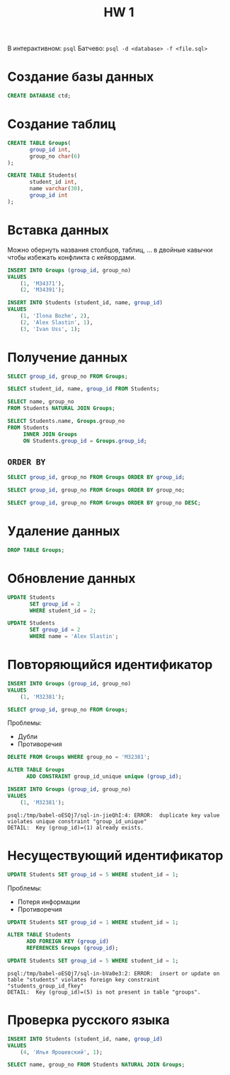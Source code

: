 #+title: HW 1

В интерактивном: =psql=
Батчево: =psql -d <database> -f <file.sql>=

* Создание базы данных
#+header: :engine postgres
#+begin_src sql
CREATE DATABASE ctd;
#+end_src

#+RESULTS:
|---|

* Создание таблиц
#+header: :engine postgres
#+header: :database ctd
#+begin_src sql
CREATE TABLE Groups(
       group_id int,
       group_no char(6)
);
#+end_src

#+RESULTS:
| CREATE TABLE |
|--------------|

#+header: :engine postgres
#+header: :database ctd
#+begin_src sql
CREATE TABLE Students(
       student_id int,
       name varchar(30),
       group_id int
);
#+end_src

#+RESULTS:
| CREATE TABLE |
|--------------|

* Вставка данных
#+begin_remark org
Можно обернуть названия столбцов, таблиц, ... в двойные кавычки чтобы
избежать конфликта с кейвордами.
#+end_remark


#+header: :engine postgres
#+header: :database ctd
#+begin_src sql
INSERT INTO Groups (group_id, group_no)
VALUES
	(1, 'M34371'),
	(2, 'M34391');
#+end_src

#+RESULTS:
| INSERT 0 2 |
|------------|

#+header: :engine postgres
#+header: :database ctd
#+begin_src sql
INSERT INTO Students (student_id, name, group_id)
VALUES
	(1, 'Ilona Bozhe', 2),
	(2, 'Alex Slastin', 1),
	(3, 'Ivan Uss', 1);
#+end_src

#+RESULTS:
| INSERT 0 3 |
|------------|

* Получение данных
#+header: :engine postgres
#+header: :database ctd
#+begin_src sql
SELECT group_id, group_no FROM Groups;
#+end_src

#+RESULTS:
| group_id | group_no |
|----------+----------|
|        1 | M34371   |
|        2 | M34391   |

#+header: :engine postgres
#+header: :database ctd
#+begin_src sql
SELECT student_id, name, group_id FROM Students;
#+end_src

#+RESULTS:
| student_id | name         | group_id |
|------------+--------------+----------|
|          1 | Ilona Bozhe  |        2 |
|          2 | Alex Slastin |        1 |
|          3 | Ivan Uss     |        1 |

#+header: :engine postgres
#+header: :database ctd
#+begin_src sql
SELECT name, group_no
FROM Students NATURAL JOIN Groups;
#+end_src

#+RESULTS:
| name         | group_no |
|--------------+----------|
| Ivan Uss     | M34371   |
| Alex Slastin | M34371   |
| Ilona Bozhe  | M34391   |

#+header: :engine postgres
#+header: :database ctd
#+begin_src sql
SELECT Students.name, Groups.group_no
FROM Students
     INNER JOIN Groups
     ON Students.group_id = Groups.group_id;
#+end_src

#+RESULTS:
| name         | group_no |
|--------------+----------|
| Ivan Uss     | M34371   |
| Alex Slastin | M34371   |
| Ilona Bozhe  | M34391   |

** =ORDER BY=

#+header: :engine postgres
#+header: :database ctd
#+begin_src sql
SELECT group_id, group_no FROM Groups ORDER BY group_id;
#+end_src

#+RESULTS:
| group_id | group_no |
|----------+----------|
|        1 | M34371   |
|        2 | M34391   |

#+header: :engine postgres
#+header: :database ctd
#+begin_src sql
SELECT group_id, group_no FROM Groups ORDER BY group_no;
#+end_src

#+RESULTS:
| group_id | group_no |
|----------+----------|
|        1 | M34371   |
|        2 | M34391   |

#+header: :engine postgres
#+header: :database ctd
#+begin_src sql
SELECT group_id, group_no FROM Groups ORDER BY group_no DESC;
#+end_src

#+RESULTS:
| group_id | group_no |
|----------+----------|
|        2 | M34391   |
|        1 | M34371   |

* Удаление данных
#+header: :engine postgres
#+header: :database ctd
#+begin_src sql
DROP TABLE Groups;
#+end_src

#+RESULTS:
| DROP TABLE |
|------------|

* Обновление данных
#+header: :engine postgres
#+header: :database ctd
#+begin_src sql
UPDATE Students
       SET group_id = 2
       WHERE student_id = 2;
#+end_src

#+RESULTS:
| UPDATE 1 |
|----------|

#+header: :engine postgres
#+header: :database ctd
#+begin_src sql
UPDATE Students
       SET group_id = 2
       WHERE name = 'Alex Slastin';
#+end_src

#+RESULTS:
| UPDATE 1 |
|----------|

* Повторяющийся идентификатор
#+header: :engine postgres
#+header: :database ctd
#+begin_src sql
INSERT INTO Groups (group_id, group_no)
VALUES
	(1, 'M32381');
#+end_src

#+RESULTS:
| INSERT 0 1 |
|------------|

#+header: :engine postgres
#+header: :database ctd
#+begin_src sql
SELECT group_id, group_no FROM Groups;
#+end_src

#+RESULTS:
| group_id | group_no |
|----------+----------|
|        1 | M34371   |
|        2 | M34391   |
|        1 | M32381   |

Проблемы:
- Дубли
- Противоречия

#+header: :engine postgres
#+header: :database ctd
#+begin_src sql
DELETE FROM Groups WHERE group_no = 'M32381';
#+end_src

#+RESULTS:
| DELETE 1 |
|----------|

#+header: :engine postgres
#+header: :database ctd
#+begin_src sql
ALTER TABLE Groups
      ADD CONSTRAINT group_id_unique unique (group_id);
#+end_src

#+RESULTS:
| ALTER TABLE |
|-------------|

#+header: :engine postgres
#+header: :database ctd
#+begin_src sql
INSERT INTO Groups (group_id, group_no)
VALUES
	(1, 'M32381');
#+end_src

#+RESULTS:
|---|

#+begin_src 
psql:/tmp/babel-oESQj7/sql-in-jieQhI:4: ERROR:  duplicate key value violates unique constraint "group_id_unique"
DETAIL:  Key (group_id)=(1) already exists.
#+end_src

* Несуществующий идентификатор

#+header: :engine postgres
#+header: :database ctd
#+begin_src sql
UPDATE Students SET group_id = 5 WHERE student_id = 1;
#+end_src

#+RESULTS:
| UPDATE 1 |
|----------|

Проблемы:
- Потеря информации
- Противоречия

#+header: :engine postgres
#+header: :database ctd
#+begin_src sql
UPDATE Students SET group_id = 1 WHERE student_id = 1;
#+end_src

#+RESULTS:
| UPDATE 1 |
|----------|


#+header: :engine postgres
#+header: :database ctd
#+begin_src sql
ALTER TABLE Students
      ADD FOREIGN KEY (group_id)
      REFERENCES Groups (group_id);
#+end_src

#+RESULTS:
| ALTER TABLE |
|-------------|

#+header: :engine postgres
#+header: :database ctd
#+begin_src sql
UPDATE Students SET group_id = 5 WHERE student_id = 1;
#+end_src

#+RESULTS:
|---|

#+begin_src 
psql:/tmp/babel-oESQj7/sql-in-bVa0e3:2: ERROR:  insert or update on table "students" violates foreign key constraint "students_group_id_fkey"
DETAIL:  Key (group_id)=(5) is not present in table "groups".
#+end_src

* Проверка русского языка
#+header: :engine postgres
#+header: :database ctd
#+begin_src sql
INSERT INTO Students (student_id, name, group_id)
VALUES
	(4, 'Илья Ярошевский', 1);
#+end_src

#+RESULTS:
| INSERT 0 1 |
|------------|


#+header: :engine postgres
#+header: :database ctd
#+begin_src sql
SELECT name, group_no FROM Students NATURAL JOIN Groups;
#+end_src

#+RESULTS:
| name            | group_no |
|-----------------+----------|
| Ivan Uss        | M34371   |
| Alex Slastin    | M34391   |
| Ilona Bozhe     | M34371   |
| Илья Ярошевский | M34371   |
